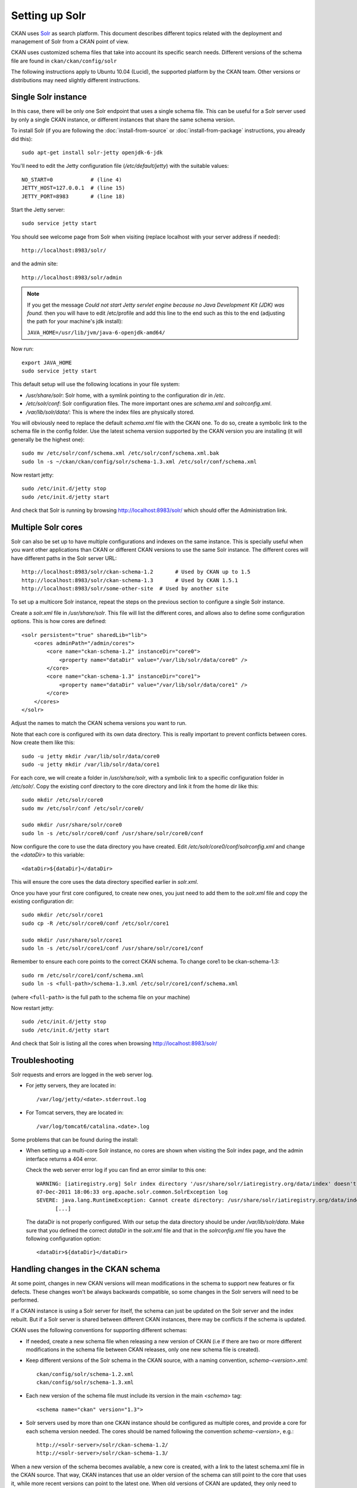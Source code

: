 ===============
Setting up Solr
===============

CKAN uses Solr_ as search platform. This document describes different
topics related with the deployment and management of Solr from a CKAN
point of view.

.. _Solr: http://lucene.apache.org/solr/

CKAN uses customized schema files that take into account its specific
search needs. Different versions of the schema file are found in
``ckan/ckan/config/solr``

The following instructions apply to Ubuntu 10.04 (Lucid), the supported
platform by the CKAN team. Other versions or distributions may need
slightly different instructions.

.. _solr-single:

Single Solr instance
--------------------

In this case, there will be only one Solr endpoint that uses a single schema file.
This can be useful for a Solr server used by only a single CKAN instance, or
different instances that share the same schema version.

To install Solr (if you are following the :doc:`install-from-source` or
:doc:`install-from-package` instructions, you already did this)::

 sudo apt-get install solr-jetty openjdk-6-jdk

You'll need to edit the Jetty configuration file (`/etc/default/jetty`) with the
suitable values::

 NO_START=0            # (line 4)
 JETTY_HOST=127.0.0.1  # (line 15)
 JETTY_PORT=8983       # (line 18)

Start the Jetty server::

 sudo service jetty start

You should see welcome page from Solr when visiting (replace localhost with your
server address if needed)::

 http://localhost:8983/solr/

and the admin site::

 http://localhost:8983/solr/admin

.. note:: If you get the message `Could not start Jetty servlet engine because no Java Development Kit (JDK) was found.` then you will have to edit /etc/profile and add this line to the end such as this to the end (adjusting the path for your machine's jdk install):

    ``JAVA_HOME=/usr/lib/jvm/java-6-openjdk-amd64/``

Now run::

       export JAVA_HOME
       sudo service jetty start


This default setup will use the following locations in your file system:

* `/usr/share/solr`: Solr home, with a symlink pointing to the configuration dir in `/etc`.
* `/etc/solr/conf`: Solr configuration files. The more important ones are `schema.xml` and  `solrconfig.xml`.
* `/var/lib/solr/data/`: This is where the index files are physically stored.

You will obviously need to replace the default `schema.xml` file with the CKAN one. To do
so, create a symbolic link to the schema file in the config folder. Use the latest schema version
supported by the CKAN version you are installing (it will generally be the highest one)::

 sudo mv /etc/solr/conf/schema.xml /etc/solr/conf/schema.xml.bak
 sudo ln -s ~/ckan/ckan/config/solr/schema-1.3.xml /etc/solr/conf/schema.xml

Now restart jetty::

 sudo /etc/init.d/jetty stop
 sudo /etc/init.d/jetty start

And check that Solr is running by browsing http://localhost:8983/solr/ which should offer the Administration link.


.. _solr-multi-core:

Multiple Solr cores
-------------------

Solr can also be set up to have multiple configurations and indexes on the
same instance. This is specially useful when you want other applications than CKAN
or different CKAN versions to use the same Solr instance. The different cores
will have different paths in the Solr server URL::

 http://localhost:8983/solr/ckan-schema-1.2       # Used by CKAN up to 1.5
 http://localhost:8983/solr/ckan-schema-1.3       # Used by CKAN 1.5.1
 http://localhost:8983/solr/some-other-site  # Used by another site

To set up a multicore Solr instance, repeat the steps on the previous section
to configure a single Solr instance.

Create a `solr.xml` file in `/usr/share/solr`. This file will list the
different cores, and allows also to define some configuration options.
This is how cores are defined::

    <solr persistent="true" sharedLib="lib">
        <cores adminPath="/admin/cores">
            <core name="ckan-schema-1.2" instanceDir="core0">
                <property name="dataDir" value="/var/lib/solr/data/core0" />
            </core>
            <core name="ckan-schema-1.3" instanceDir="core1">
                <property name="dataDir" value="/var/lib/solr/data/core1" />
            </core>
        </cores>
    </solr>

Adjust the names to match the CKAN schema versions you want to run.

Note that each core is configured with its own data directory. This is really important to prevent conflicts between cores. Now create them like this::

    sudo -u jetty mkdir /var/lib/solr/data/core0
    sudo -u jetty mkdir /var/lib/solr/data/core1

For each core, we will create a folder in `/usr/share/solr`,
with a symbolic link to a specific configuration folder in `/etc/solr/`.
Copy the existing conf directory to the core directory and link it from
the home dir like this::

    sudo mkdir /etc/solr/core0
    sudo mv /etc/solr/conf /etc/solr/core0/

    sudo mkdir /usr/share/solr/core0
    sudo ln -s /etc/solr/core0/conf /usr/share/solr/core0/conf

Now configure the core to use the data directory you have created. Edit `/etc/solr/core0/conf/solrconfig.xml` and change the `<dataDir>` to this variable::

    <dataDir>${dataDir}</dataDir>

This will ensure the core uses the data directory specified earlier in `solr.xml`.

Once you have your first core configured, to create new ones, you just need to
add them to the `solr.xml` file and copy the existing configuration dir::

    sudo mkdir /etc/solr/core1
    sudo cp -R /etc/solr/core0/conf /etc/solr/core1

    sudo mkdir /usr/share/solr/core1
    sudo ln -s /etc/solr/core1/conf /usr/share/solr/core1/conf

Remember to ensure each core points to the correct CKAN schema. To change core1 to be ckan-schema-1.3::

    sudo rm /etc/solr/core1/conf/schema.xml
    sudo ln -s <full-path>/schema-1.3.xml /etc/solr/core1/conf/schema.xml

(where ``<full-path>`` is the full path to the schema file on your machine)

Now restart jetty::

 sudo /etc/init.d/jetty stop
 sudo /etc/init.d/jetty start

And check that Solr is listing all the cores when browsing http://localhost:8983/solr/

Troubleshooting
---------------

Solr requests and errors are logged in the web server log.

* For jetty servers, they are located in::

    /var/log/jetty/<date>.stderrout.log

* For Tomcat servers, they are located in::

    /var/log/tomcat6/catalina.<date>.log

Some problems that can be found during the install:

* When setting up a multi-core Solr instance, no cores are shown when visiting the
  Solr index page, and the admin interface returns a 404 error.

  Check the web server error log if you can find an error similar to this one::

      WARNING: [iatiregistry.org] Solr index directory '/usr/share/solr/iatiregistry.org/data/index' doesn't exist. Creating new index...
      07-Dec-2011 18:06:33 org.apache.solr.common.SolrException log
      SEVERE: java.lang.RuntimeException: Cannot create directory: /usr/share/solr/iatiregistry.org/data/index
            [...]

  The dataDir is not properly configured. With our setup the data directory should
  be under `/var/lib/solr/data`. Make sure that you defined the correct `dataDir`
  in the `solr.xml` file and that in the `solrconfig.xml` file you have the
  following configuration option::

    <dataDir>${dataDir}</dataDir>

Handling changes in the CKAN schema
-----------------------------------

At some point, changes in new CKAN versions will mean modifications in the schema
to support new features or fix defects. These changes won't be always backwards
compatible, so some changes in the Solr servers will need to be performed.

If a CKAN instance is using a Solr server for itself, the schema can just be updated
on the Solr server and the index rebuilt. But if a Solr server is shared between
different CKAN instances, there may be conflicts if the schema is updated.

CKAN uses the following conventions for supporting different schemas:

* If needed, create a new schema file when releasing a new version of CKAN (i.e if there
  are two or more different modifications in the schema file between CKAN releases,
  only one new schema file is created).

* Keep different versions of the Solr schema in the CKAN source, with a naming convention,
  `schema-<version>.xml`::

    ckan/config/solr/schema-1.2.xml
    ckan/config/solr/schema-1.3.xml

* Each new version of the schema file must include its version in the main `<schema>` tag::

    <schema name="ckan" version="1.3">

* Solr servers used by more than one CKAN instance should be configured as multiple cores,
  and provide a core for each schema version needed. The cores should be named following the
  convention `schema-<version>`, e.g.::

    http://<solr-server>/solr/ckan-schema-1.2/
    http://<solr-server>/solr/ckan-schema-1.3/

When a new version of the schema becomes available, a new core is created, with a link to the
latest schema.xml file in the CKAN source. That way, CKAN instances that use an older version
of the schema can still point to the core that uses it, while more recent versions can point
to the latest one. When old versions of CKAN are updated, they only need to change their
:ref:`solr_url` setting to point to the suitable Solr core.
